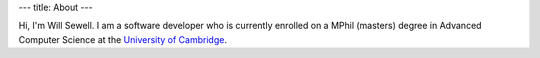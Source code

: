 ---
title: About
---

Hi, I'm Will Sewell. I am a software developer who is currently enrolled on a MPhil (masters) degree in Advanced Computer Science at the `University of Cambridge`_.

.. _University of Cambridge: http://www.cl.cam.ac.uk/